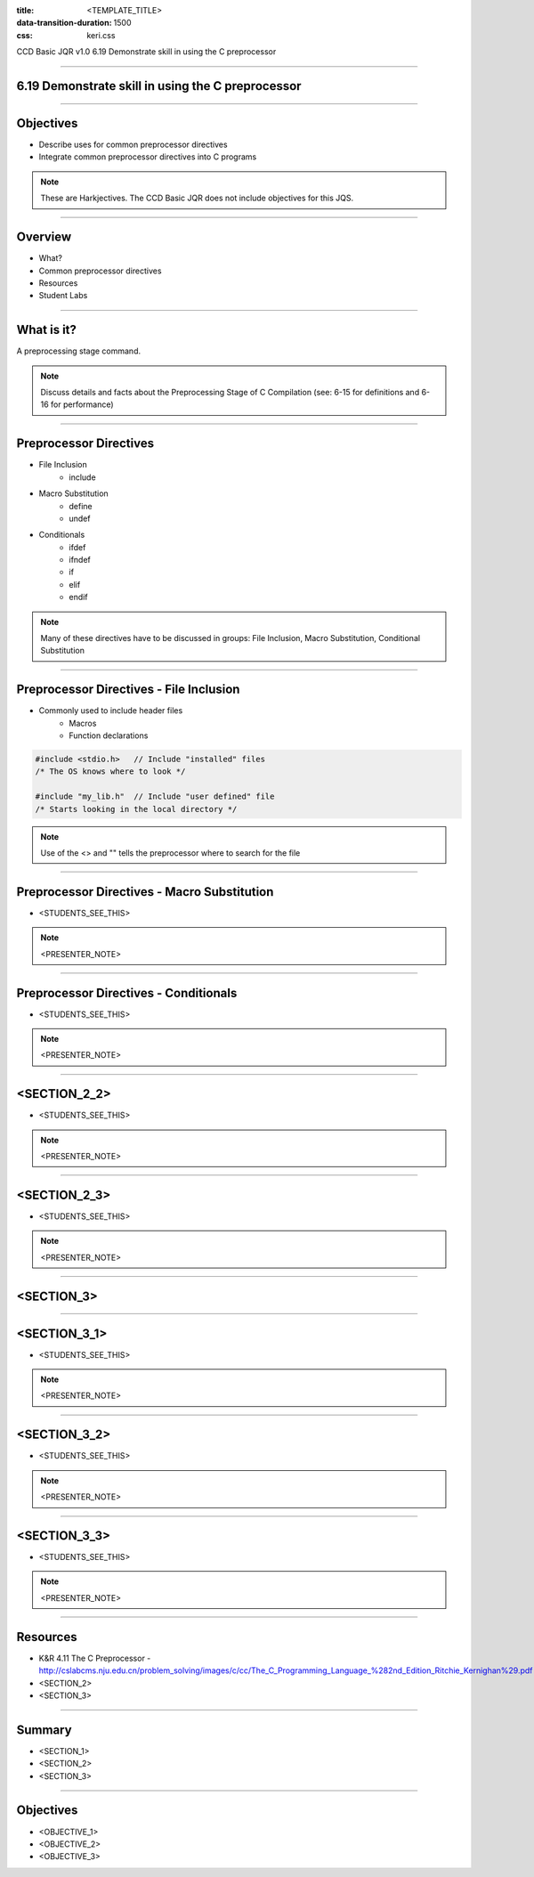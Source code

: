 :title: <TEMPLATE_TITLE>
:data-transition-duration: 1500
:css: keri.css

CCD Basic JQR v1.0
6.19 Demonstrate skill in using the C preprocessor

----

6.19 Demonstrate skill in using the C preprocessor
==================================================

----

Objectives
========================================

* Describe uses for common preprocessor directives
* Integrate common preprocessor directives into C programs

.. note::

	These are Harkjectives.  The CCD Basic JQR does not include objectives for this JQS.

----

Overview
========================================

* What?
* Common preprocessor directives
* Resources
* Student Labs

----

What is it?
========================================

A preprocessing stage command.

.. note::

	Discuss details and facts about the Preprocessing Stage of C Compilation (see: 6-15 for definitions and 6-16 for performance)

----

Preprocessor Directives
========================================

* File Inclusion
    * include
* Macro Substitution
    * define
    * undef
* Conditionals
    * ifdef
    * ifndef
    * if
    * elif
    * endif

.. note::

	Many of these directives have to be discussed in groups: File Inclusion, Macro Substitution, Conditional Substitution

----

Preprocessor Directives - File Inclusion
============================================

* Commonly used to include header files
    * Macros
    * Function declarations

.. code:: c

	#include <stdio.h>   // Include "installed" files
	/* The OS knows where to look */

	#include "my_lib.h"  // Include "user defined" file
	/* Starts looking in the local directory */

.. note::

	Use of the <> and "" tells the preprocessor where to search for the file

----

Preprocessor Directives - Macro Substitution
============================================

* <STUDENTS_SEE_THIS>

.. note::

	<PRESENTER_NOTE>

----

Preprocessor Directives - Conditionals
============================================

* <STUDENTS_SEE_THIS>

.. note::

	<PRESENTER_NOTE>

----

<SECTION_2_2>
========================================

* <STUDENTS_SEE_THIS>

.. note::

	<PRESENTER_NOTE>

----

<SECTION_2_3>
========================================

* <STUDENTS_SEE_THIS>

.. note::

	<PRESENTER_NOTE>

----

<SECTION_3>
========================================

----

<SECTION_3_1>
========================================

* <STUDENTS_SEE_THIS>

.. note::

	<PRESENTER_NOTE>

----

<SECTION_3_2>
========================================

* <STUDENTS_SEE_THIS>

.. note::

	<PRESENTER_NOTE>

----

<SECTION_3_3>
========================================

* <STUDENTS_SEE_THIS>

.. note::

	<PRESENTER_NOTE>

----

Resources
========================================

* K&R 4.11 The C Preprocessor - http://cslabcms.nju.edu.cn/problem_solving/images/c/cc/The_C_Programming_Language_%282nd_Edition_Ritchie_Kernighan%29.pdf
* <SECTION_2>
* <SECTION_3>

----

Summary
========================================

* <SECTION_1>
* <SECTION_2>
* <SECTION_3>

----

Objectives
========================================

* <OBJECTIVE_1>
* <OBJECTIVE_2>
* <OBJECTIVE_3>
